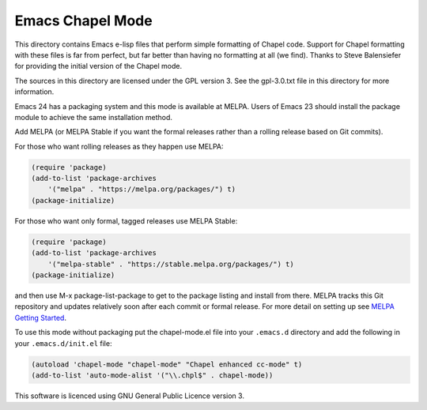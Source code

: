 =================
Emacs Chapel Mode
=================

.. image:: https://img.shields.io/badge/license-GPL_3-green.svg
           :target: https://www.gnu.org/licenses/gpl-3.0.txt
.. image:: https://melpa.org/packages/chapel-mode-badge.svg
           :target: https://melpa.org/#/chapel-mode
.. image:: https://stable.melpa.org/packages/chapel-mode-badge.svg
           :target: https://stable/melpa.org/#/chapel-mode

This directory contains Emacs e-lisp files that perform simple formatting of Chapel code.  Support for
Chapel formatting with these files is far from perfect, but far better than having no formatting at all (we
find).  Thanks to Steve Balensiefer for providing the initial version of the Chapel mode.

The sources in this directory are licensed under the GPL version 3.  See the gpl-3.0.txt file in this
directory for more information.

Emacs 24 has a packaging system and this mode is available at MELPA. Users of Emacs 23 should install the
package module to achieve the same installation method.

Add MELPA (or MELPA Stable if you want the formal releases rather than a rolling release based on Git
commits).

For those who want rolling releases as they happen use MELPA:

.. code:: elisp

     (require 'package)
     (add-to-list 'package-archives
         '("melpa" . "https://melpa.org/packages/") t)
     (package-initialize)


For those who want only formal, tagged releases use MELPA Stable:

.. code:: elisp

     (require 'package)
     (add-to-list 'package-archives
         '("melpa-stable" . "https://stable.melpa.org/packages/") t)
     (package-initialize)


and then use M-x package-list-package to get to the package listing and install from there. MELPA tracks
this Git repository and updates relatively soon after each commit or formal release. For more detail on
setting up see `MELPA Getting Started <https://melpa.org/#/getting-started>`_.

To use this mode without packaging put the chapel-mode.el file into your ``.emacs.d`` directory and add the
following in your ``.emacs.d/init.el`` file:

.. code:: elisp

   (autoload 'chapel-mode "chapel-mode" "Chapel enhanced cc-mode" t)
   (add-to-list 'auto-mode-alist '("\\.chpl$" . chapel-mode))

This software is licenced using GNU General Public Licence version 3.

